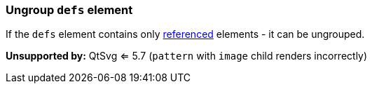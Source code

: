 === Ungroup `defs` element

If the `defs` element contains only https://www.w3.org/TR/SVG/struct.html#Head[referenced]
elements - it can be ungrouped.

*Unsupported by:* QtSvg <= 5.7 (`pattern` with `image` child renders incorrectly)

////
<svg>
  <defs>
    <radialGradient id="rg1">
      <stop offset="0"
            stop-color="yellow"/>
      <stop offset="1"
            stop-color="green"/>
    </radialGradient>
  </defs>
  <circle fill="url(#rg1)" r="45"
          cx="50" cy="50"/>
</svg>
SPLIT
<svg>
  <radialGradient id="rg1">
    <stop offset="0"
          stop-color="yellow"/>
    <stop offset="1"
          stop-color="green"/>
  </radialGradient>
  <circle fill="url(#rg1)" r="45"
          cx="50" cy="50"/>
</svg>
////
